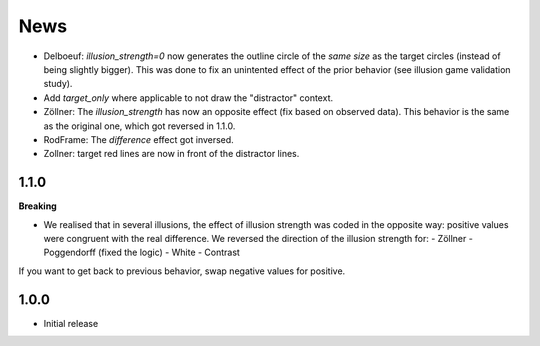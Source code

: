 News
=====

- Delboeuf: `illusion_strength=0` now generates the outline circle of the *same size* as the target circles (instead of being slightly bigger). This was done to fix an unintented effect of the prior behavior (see illusion game validation study).
- Add `target_only` where applicable to not draw the "distractor" context.
- Zöllner: The `illusion_strength` has now an opposite effect (fix based on observed data). This behavior is the same as the original one, which got reversed in 1.1.0.
- RodFrame: The `difference` effect got inversed.
- Zollner: target red lines are now in front of the distractor lines.

1.1.0
---------

**Breaking**

- We realised that in several illusions, the effect of illusion strength was coded in the opposite way: positive values were congruent with the real difference. We reversed the direction of the illusion strength for:
  - Zöllner
  - Poggendorff (fixed the logic)
  - White
  - Contrast

If you want to get back to previous behavior, swap negative values for positive.

1.0.0
-------------------

- Initial release
